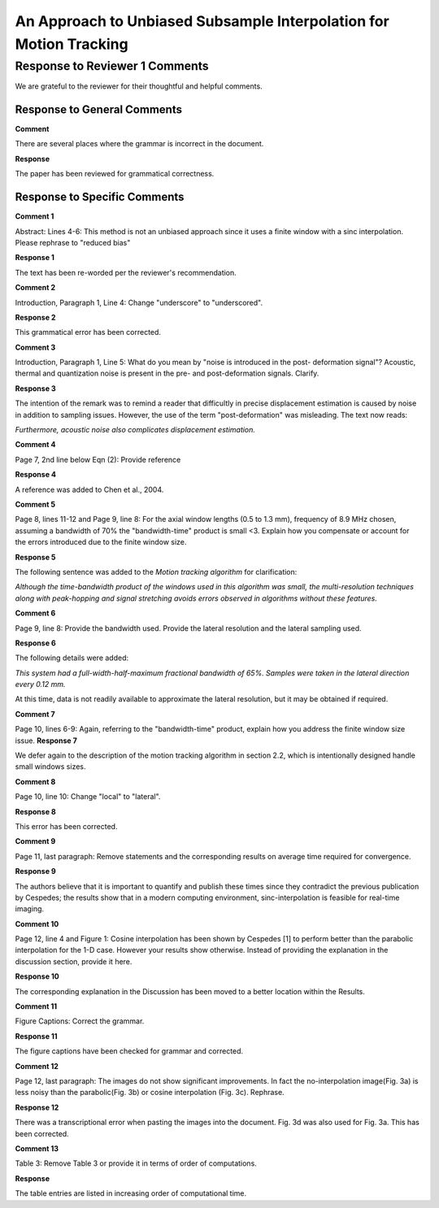 ===================================================================
An Approach to Unbiased Subsample Interpolation for Motion Tracking
===================================================================
Response to Reviewer 1 Comments
+++++++++++++++++++++++++++++++

We are grateful to the reviewer for their thoughtful and helpful comments.

Response to General Comments
----------------------------

**Comment**

There are several places where the grammar is incorrect in the document.

**Response**

The paper has been reviewed for grammatical correctness.

Response to Specific Comments
-----------------------------

**Comment 1**

Abstract: Lines 4-6: This method is not an unbiased approach since it uses a finite window with a sinc interpolation. Please rephrase to "reduced bias"

**Response 1**

The text has been re-worded per the reviewer's recommendation.

**Comment 2**

Introduction, Paragraph 1, Line 4: Change "underscore" to "underscored".

**Response 2**

This grammatical error has been corrected.

**Comment 3**

Introduction, Paragraph 1, Line 5: What do you mean by "noise is introduced in the post- deformation signal"? Acoustic, thermal and quantization noise is present in the pre- and post-deformation signals. Clarify.

**Response 3**

The intention of the remark was to remind a reader that difficultly in precise displacement estimation is caused by noise in addition to sampling issues.  However, the use of the term "post-deformation" was misleading.  The text now reads:

*Furthermore, acoustic noise also complicates displacement estimation.*

**Comment 4**

Page 7, 2nd line below Eqn (2): Provide reference 

**Response 4**

A reference was added to Chen et al., 2004.

**Comment 5**

Page 8, lines 11-12 and Page 9, line 8: For the axial window lengths (0.5 to 1.3 mm), frequency of 8.9 MHz chosen, assuming a bandwidth of 70% the "bandwidth-time" product is small <3. Explain how you compensate or account for the errors introduced due to the finite window size.

**Response 5**

The following sentence was added to the *Motion tracking algorithm* for clarification:

*Although the time-bandwidth product of the windows used in this algorithm was
small, the multi-resolution techniques along with peak-hopping and signal
stretching avoids errors observed in algorithms without these features.*

**Comment 6**

Page 9, line 8: Provide the bandwidth used. Provide the lateral resolution and the lateral sampling used.

**Response 6**

The following details were added:

*This system had a
full-width-half-maximum fractional bandwidth of 65%. Samples were taken in the
lateral direction every 0.12 mm.*

At this time, data is not readily available to approximate the lateral resolution, but it may be obtained if required.

**Comment 7**

Page 10, lines 6-9: Again, referring to the "bandwidth-time" product, explain how you address the finite window size issue. 
**Response 7**

We defer again to the description of the motion tracking algorithm in section 2.2, which is intentionally designed handle small windows sizes.

**Comment 8**

Page 10, line 10: Change "local" to "lateral".

**Response 8**

This error has been corrected.

**Comment 9**

Page 11, last paragraph: Remove statements and the corresponding results on average time required for convergence.

**Response 9**

The authors believe that it is important to quantify and publish these times
since they contradict the previous publication by Cespedes; the results show
that in a modern computing environment, sinc-interpolation is feasible for
real-time imaging.

**Comment 10**

Page 12, line 4 and Figure 1: Cosine interpolation has been shown by Cespedes [1] to perform better than the parabolic interpolation for the 1-D case. However your results show otherwise. Instead of providing the explanation in the discussion section, provide it here.

**Response 10**

The corresponding explanation in the Discussion has been moved to a better location within the Results.

**Comment 11**

Figure Captions: Correct the grammar.

**Response 11**

The figure captions have been checked for grammar and corrected.

**Comment 12**

Page 12, last paragraph: The images do not show significant improvements. In fact the no-interpolation image(Fig. 3a) is less noisy than the parabolic(Fig. 3b) or cosine interpolation (Fig. 3c). Rephrase. 

**Response 12**

There was a transcriptional error when pasting the images into the document.  Fig. 3d was also used for Fig. 3a.  This has been corrected.

**Comment 13**

Table 3: Remove Table 3 or provide it in terms of order of computations.

**Response**

The table entries are listed in increasing order of computational time.
